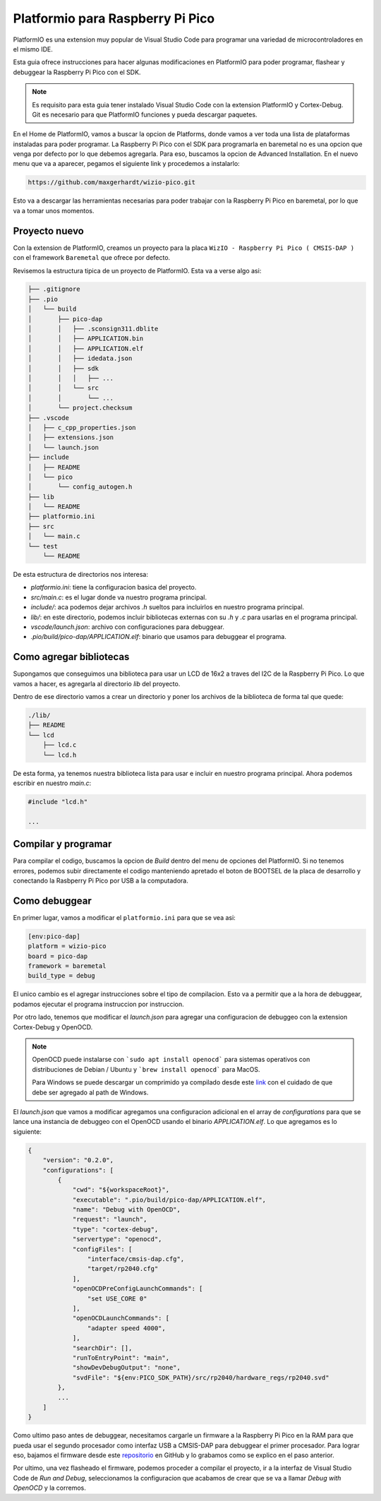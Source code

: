 *********************************
Platformio para Raspberry Pi Pico
*********************************

PlatformIO es una extension muy popular de Visual Studio Code para programar una variedad de microcontroladores en el mismo IDE.

Esta guia ofrece instrucciones para hacer algunas modificaciones en PlatformIO para poder programar, flashear y debuggear la Raspberry Pi Pico con el SDK.

.. note::

    Es requisito para esta guia tener instalado Visual Studio Code con la extension PlatformIO y Cortex-Debug. Git es necesario para que PlatformIO funciones y pueda descargar paquetes.

En el Home de PlatformIO, vamos a buscar la opcion de Platforms, donde vamos a ver toda una lista de plataformas instaladas para poder programar. La Raspberry Pi Pico con el SDK para programarla en baremetal no es una opcion que venga por defecto por lo que debemos agregarla. Para eso, buscamos la opcion de Advanced Installation. En el nuevo menu que va a aparecer, pegamos el siguiente link y procedemos a instalarlo:

.. code::

    https://github.com/maxgerhardt/wizio-pico.git

Esto va a descargar las herramientas necesarias para poder trabajar con la Raspberry Pi Pico en baremetal, por lo que va a tomar unos momentos.

Proyecto nuevo
~~~~~~~~~~~~~~

Con la extension de PlatformIO, creamos un proyecto para la placa ``WizIO - Raspberry Pi Pico ( CMSIS-DAP )`` con el framework ``Baremetal`` que ofrece por defecto.

Revisemos la estructura tipica de un proyecto de PlatformIO. Esta va a verse algo asi:

.. code::

    ├── .gitignore
    ├── .pio
    │   └── build
    │       ├── pico-dap
    │       │   ├── .sconsign311.dblite
    │       │   ├── APPLICATION.bin
    │       │   ├── APPLICATION.elf
    │       │   ├── idedata.json
    │       │   ├── sdk
    │       │   │   ├── ...
    │       │   └── src
    │       │       └── ...
    │       └── project.checksum
    ├── .vscode
    │   ├── c_cpp_properties.json
    │   ├── extensions.json
    │   └── launch.json
    ├── include
    │   ├── README
    │   └── pico
    │       └── config_autogen.h
    ├── lib
    │   └── README
    ├── platformio.ini
    ├── src
    │   └── main.c
    └── test
        └── README

De esta estructura de directorios nos interesa:

- `platformio.ini`: tiene la configuracion basica del proyecto.
- `src/main.c`: es el lugar donde va nuestro programa principal.
- `include/`: aca podemos dejar archivos `.h` sueltos para incluirlos en nuestro programa principal.
- `lib/`: en este directorio, podemos incluir bibliotecas externas con su `.h` y `.c` para usarlas en el programa principal.
- `vscode/launch.json`: archivo con configuraciones para debuggear.
- `.pio/build/pico-dap/APPLICATION.elf`: binario que usamos para debuggear el programa.

Como agregar bibliotecas
~~~~~~~~~~~~~~~~~~~~~~~~

Supongamos que conseguimos una biblioteca para usar un LCD de 16x2 a traves del I2C de la Raspberry Pi Pico. Lo que vamos a hacer, es agregarla al directorio `lib` del proyecto.

Dentro de ese directorio vamos a crear un directorio y poner los archivos de la biblioteca de forma tal que quede:

.. code::

    ./lib/
    ├── README
    └── lcd
        ├── lcd.c
        └── lcd.h

De esta forma, ya tenemos nuestra biblioteca lista para usar e incluir en nuestro programa principal. Ahora podemos escribir en nuestro `main.c`:

.. code:: c

    #include "lcd.h"

    ...

Compilar y programar
~~~~~~~~~~~~~~~~~~~~

Para compilar el codigo, buscamos la opcion de *Build* dentro del menu de opciones del PlatformIO. Si no tenemos errores, podemos subir directamente el codigo manteniendo apretado el boton de BOOTSEL de la placa de desarrollo y conectando la Rasbperry Pi Pico por USB a la computadora.

.. image:: ../../../_static/Pico-Top-Plug-v2.png


Como debuggear
~~~~~~~~~~~~~~

En primer lugar, vamos a modificar el ``platformio.ini`` para que se vea asi:

.. code::

    [env:pico-dap]
    platform = wizio-pico
    board = pico-dap
    framework = baremetal
    build_type = debug

El unico cambio es el agregar instrucciones sobre el tipo de compilacion. Esto va a permitir que a la hora de debuggear, podamos ejecutar el programa instruccion por instruccion.

Por otro lado, tenemos que modificar el `launch.json` para agregar una configuracion de debuggeo con la extension Cortex-Debug y OpenOCD.

.. note::

    OpenOCD puede instalarse con ```sudo apt install openocd``` para sistemas operativos con distribuciones de Debian / Ubuntu y ```brew install openocd``` para MacOS.

    Para Windows se puede descargar un comprimido ya compilado desde este `link`_ con el cuidado de que debe ser agregado al path de Windows.

.. _`link`: https://gnutoolchains.com/arm-eabi/openocd/

El `launch.json` que vamos a modificar agregamos una configuracion adicional en el array de *configurations* para que se lance una instancia de debuggeo con el OpenOCD usando el binario *APPLICATION.elf*. Lo que agregamos es lo siguiente:

.. code:: json

    {
        "version": "0.2.0",
        "configurations": [
            {
                "cwd": "${workspaceRoot}",
                "executable": ".pio/build/pico-dap/APPLICATION.elf",
                "name": "Debug with OpenOCD",
                "request": "launch",
                "type": "cortex-debug",
                "servertype": "openocd",
                "configFiles": [
                    "interface/cmsis-dap.cfg",
                    "target/rp2040.cfg"
                ],
                "openOCDPreConfigLaunchCommands": [
                    "set USE_CORE 0"
                ],
                "openOCDLaunchCommands": [
                    "adapter speed 4000",
                ],
                "searchDir": [],
                "runToEntryPoint": "main",
                "showDevDebugOutput": "none",
                "svdFile": "${env:PICO_SDK_PATH}/src/rp2040/hardware_regs/rp2040.svd"
            },
            ...
        ]
    }

Como ultimo paso antes de debuggear, necesitamos cargarle un firmware a la Raspberry Pi Pico en la RAM para que pueda usar el segundo procesador como interfaz USB a CMSIS-DAP para debuggear el primer procesador. Para lograr eso, bajamos el firmware desde este repositorio_ en GitHub y lo grabamos como se explico en el paso anterior.

.. _repositorio: https://github.com/majbthrd/pico-debug/releases/download/v10.05/pico-debug-gimmecache.uf2

Por ultimo, una vez flasheado el firmware, podemos proceder a compilar el proyecto, ir a la interfaz de Visual Studio Code de *Run and Debug*, seleccionamos la configuracion que acabamos de crear que se va a llamar *Debug with OpenOCD* y la corremos.